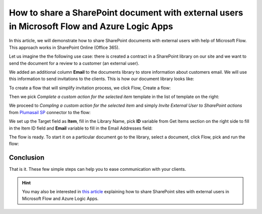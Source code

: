 How to share a SharePoint document with external users in Microsoft Flow and Azure Logic Apps
===================================================================================

In this article, we will demonstrate how to share SharePoint documents with external users with help of Microsoft Flow. This approach works in SharePoint Online (Office 365).

Let us imagine the the following use case: there is created a contract in a SharePoint library on our site and we want to send the document for a review to a customer (an external user). 

We added an additional column **Email** to  the documents library to store information about customers email. We will use this information to send invitations to the clients. This is how our document library looks like:

.. image:: ../../../_static/img/flow/how-tos/documents-library.jpg
    :alt: Completed flow

To create a flow that will simplify invitation process, we click Flow, Create a flow:

.. image:: ../../../_static/img/flow/how-tos/documents-library-create-a-flow.jpg
    :alt: Create a flow

Then we pick *Complete a custom action for the selected item* template in the list of template on the right:

.. image:: ../../../_static/img/flow/how-tos/Complete-a-custom-action-for-the-selected-item.jpg
    :alt: Choosing a template

We proceed to *Compling a custom action for the selected item* and simply *Invite External User to SharePoint actions* from `Plumasail SP <https://plumsail.com/actions/sharepoint/>`_ connector to the flow:

.. image:: ../../../_static/img/flow/how-tos/invite-user-to-an-item.jpg
    :alt: Completed flow

We set up the Target field as **Item**, fill in the Library Name, pick **ID** variable from Get Items section on the right side to fill in the Item ID field and **Email** variable to fill in the Email Addresses field:

.. image:: ../../../_static/img/flow/how-tos/email-variable.jpg
    :alt: Email

The flow is ready. To start it on a particular document go to the library, select a document, click Flow, pick and run the flow:

.. image:: ../../../_static/img/flow/how-tos/run-flow-on-an-item.jpg
    :alt: Run flow on an item

Conclusion
-----------

That is it. These few simple steps can help you to ease communication with your clients.

.. hint::
  You may also be interested in `this article <https://plumsail.com/docs/actions/v1.x/flow/how-tos/sharepoint/how-to-share-SharePoint-sites.html>`_ explaining how to share SharePoint sites with external users in Microsoft Flow and Azure Logic Apps.

